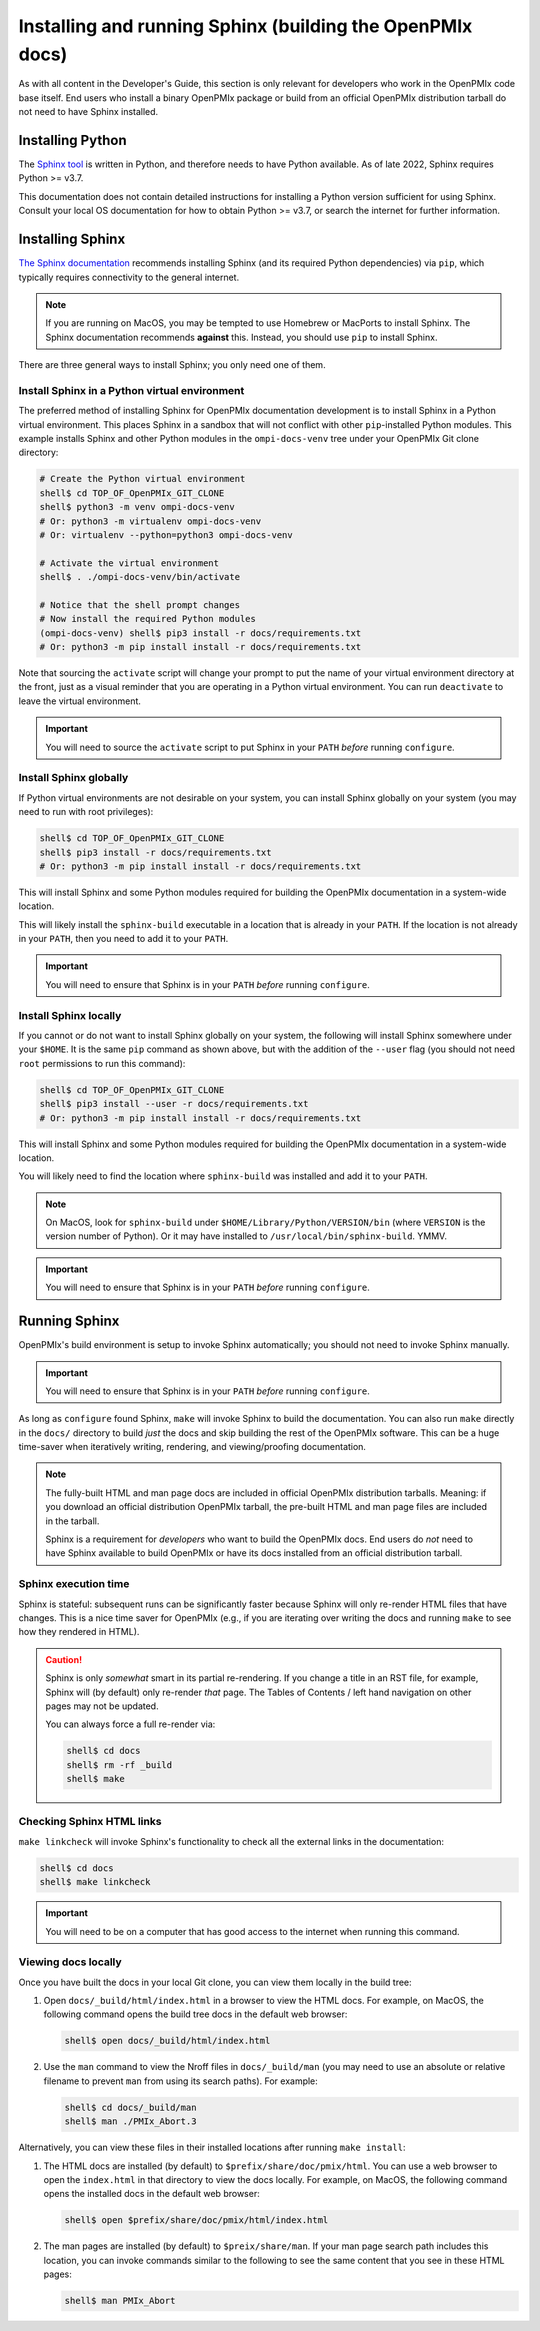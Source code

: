.. _developers-installing-sphinx-label:

Installing and running Sphinx (building the OpenPMIx docs)
==========================================================

As with all content in the Developer's Guide, this section is only
relevant for developers who work in the OpenPMIx code base itself.
End users who install a binary OpenPMIx package or build from an
official OpenPMIx distribution tarball do not need to have Sphinx
installed.

Installing Python
-----------------

The `Sphinx tool <https://www.sphinx-doc.org/>`_ is written in Python,
and therefore needs to have Python available.  As of late 2022, Sphinx
requires Python >= v3.7.

This documentation does not contain detailed instructions for
installing a Python version sufficient for using Sphinx.  Consult your
local OS documentation for how to obtain Python >= v3.7, or search the
internet for further information.

Installing Sphinx
-----------------

`The Sphinx documentation
<https://www.sphinx-doc.org/en/master/usage/installation.html>`_
recommends installing Sphinx (and its required Python dependencies)
via ``pip``, which typically requires connectivity to the general
internet.

.. note:: If you are running on MacOS, you may be tempted to use
   Homebrew or MacPorts to install Sphinx.  The Sphinx documentation
   recommends **against** this.  Instead, you should use ``pip`` to
   install Sphinx.

There are three general ways to install Sphinx; you only need one of
them.

Install Sphinx in a Python virtual environment
^^^^^^^^^^^^^^^^^^^^^^^^^^^^^^^^^^^^^^^^^^^^^^

The preferred method of installing Sphinx for OpenPMIx documentation
development is to install Sphinx in a Python virtual environment.
This places Sphinx in a sandbox that will not conflict with other
``pip``-installed Python modules.  This example installs Sphinx and
other Python modules in the ``ompi-docs-venv`` tree under your OpenPMIx
Git clone directory:

.. code-block:: sh

   # Create the Python virtual environment
   shell$ cd TOP_OF_OpenPMIx_GIT_CLONE
   shell$ python3 -m venv ompi-docs-venv
   # Or: python3 -m virtualenv ompi-docs-venv
   # Or: virtualenv --python=python3 ompi-docs-venv

   # Activate the virtual environment
   shell$ . ./ompi-docs-venv/bin/activate

   # Notice that the shell prompt changes
   # Now install the required Python modules
   (ompi-docs-venv) shell$ pip3 install -r docs/requirements.txt
   # Or: python3 -m pip install install -r docs/requirements.txt

Note that sourcing the ``activate`` script will change your prompt to
put the name of your virtual environment directory at the front, just
as a visual reminder that you are operating in a Python virtual
environment.  You can run ``deactivate`` to leave the virtual
environment.

.. important:: You will need to source the ``activate`` script to put
               Sphinx in your ``PATH`` *before* running ``configure``.

Install Sphinx globally
^^^^^^^^^^^^^^^^^^^^^^^

If Python virtual environments are not desirable on your system, you
can install Sphinx globally on your system (you may need to run with
root privileges):

.. code-block:: sh

   shell$ cd TOP_OF_OpenPMIx_GIT_CLONE
   shell$ pip3 install -r docs/requirements.txt
   # Or: python3 -m pip install install -r docs/requirements.txt

This will install Sphinx and some Python modules required for building
the OpenPMIx documentation in a system-wide location.

This will likely install the ``sphinx-build`` executable in a location
that is already in your ``PATH``.  If the location is not already in
your ``PATH``, then you need to add it to your ``PATH``.

.. important:: You will need to ensure that Sphinx is in your ``PATH``
               *before* running ``configure``.


Install Sphinx locally
^^^^^^^^^^^^^^^^^^^^^^

If you cannot or do not want to install Sphinx globally on your
system, the following will install Sphinx somewhere under your
``$HOME``.  It is the same ``pip`` command as shown above, but with
the addition of the ``--user`` flag (you should not need ``root``
permissions to run this command):

.. code-block:: sh

   shell$ cd TOP_OF_OpenPMIx_GIT_CLONE
   shell$ pip3 install --user -r docs/requirements.txt
   # Or: python3 -m pip install install -r docs/requirements.txt

This will install Sphinx and some Python modules required for building
the OpenPMIx documentation in a system-wide location.

You will likely need to find the location where ``sphinx-build`` was
installed and add it to your ``PATH``.

.. note:: On MacOS, look for ``sphinx-build`` under
          ``$HOME/Library/Python/VERSION/bin`` (where ``VERSION`` is
          the version number of Python).  Or it may have installed to
          ``/usr/local/bin/sphinx-build``.  YMMV.

.. important:: You will need to ensure that Sphinx is in your ``PATH``
               *before* running ``configure``.

Running Sphinx
--------------

OpenPMIx's build environment is setup to invoke Sphinx automatically;
you should not need to invoke Sphinx manually.

.. important:: You will need to ensure that Sphinx is in your ``PATH``
               *before* running ``configure``.

As long as ``configure`` found Sphinx, ``make`` will invoke Sphinx to
build the documentation.  You can also run ``make`` directly in the
``docs/`` directory to build *just* the docs and skip building the
rest of the OpenPMIx software.  This can be a huge time-saver when
iteratively writing, rendering, and viewing/proofing documentation.

.. note:: The fully-built HTML and man page docs are included in
          official OpenPMIx distribution tarballs.  Meaning: if you
          download an official distribution OpenPMIx tarball,
          the pre-built HTML and man page files are included
          in the tarball.

          Sphinx is a requirement for *developers* who want to build
          the OpenPMIx docs.  End users do *not* need to have Sphinx
          available to build OpenPMIx or have its docs installed from
          an official distribution tarball.

Sphinx execution time
^^^^^^^^^^^^^^^^^^^^^

Sphinx is stateful: subsequent runs can be significantly faster
because Sphinx will only re-render HTML files that have changes.  This
is a nice time saver for OpenPMIx (e.g., if you are iterating over
writing the docs and running ``make`` to see how they rendered in
HTML).

.. caution:: Sphinx is only *somewhat* smart in its partial
             re-rendering.  If you change a title in an RST file, for
             example, Sphinx will (by default) only re-render *that*
             page.  The Tables of Contents / left hand navigation on
             other pages may not be updated.

             You can always force a full re-render via:

             .. code:: sh

                shell$ cd docs
                shell$ rm -rf _build
                shell$ make

Checking Sphinx HTML links
^^^^^^^^^^^^^^^^^^^^^^^^^^

``make linkcheck`` will invoke Sphinx's functionality to check all the
external links in the documentation:

.. code:: sh

   shell$ cd docs
   shell$ make linkcheck

.. important:: You will need to be on a computer that has good access
               to the internet when running this command.

Viewing docs locally
^^^^^^^^^^^^^^^^^^^^

Once you have built the docs in your local Git clone, you can view
them locally in the build tree:

#. Open ``docs/_build/html/index.html`` in a browser to view the HTML
   docs.  For example, on MacOS, the following command opens the build
   tree docs in the default web browser:

   .. code:: sh

      shell$ open docs/_build/html/index.html

#. Use the ``man`` command to view the Nroff files in
   ``docs/_build/man`` (you may need to use an absolute or relative
   filename to prevent ``man`` from using its search paths).  For
   example:

   .. code:: sh

      shell$ cd docs/_build/man
      shell$ man ./PMIx_Abort.3

Alternatively, you can view these files in their installed locations
after running ``make install``:

#. The HTML docs are installed (by default) to
   ``$prefix/share/doc/pmix/html``.  You can use a web browser to
   open the ``index.html`` in that directory to view the docs locally.
   For example, on MacOS, the following command opens the installed
   docs in the default web browser:

   .. code:: sh

      shell$ open $prefix/share/doc/pmix/html/index.html

#. The man pages are installed (by default) to ``$preix/share/man``.
   If your man page search path includes this location, you can invoke
   commands similar to the following to see the same content that you
   see in these HTML pages:

   .. code:: sh

      shell$ man PMIx_Abort
